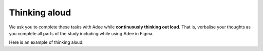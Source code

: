 
.. raw:: html

   <script id="pagemeta" type="application/json">
     { "ebook": "scaffolding", "component": "think-aloud" } 
   </script>


Thinking aloud
::::::::::::::

We ask you to complete these tasks with Adee while **continuously thinking out loud**.
That is, verbalise your thoughts as you complete all parts of the study including while using Adee in Figma.

Here is an example of thinking aloud:

.. raw:: html

      <div>   <iframe align="left" width="500" height="281" src="https://www.youtube.com/embed/g34tOmyKaMM" frameborder="0"  allowfullscreen></iframe>
 </div><br> <p>&nbsp;</p> <p>&nbsp;</p> <p>&nbsp;</p> <p>&nbsp;</p> <p>&nbsp;</p> <p>&nbsp;</p>

